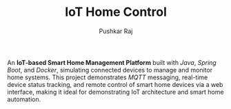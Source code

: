 #+TITLE: IoT Home Control
#+AUTHOR: Pushkar Raj

An *IoT-based Smart Home Management Platform* built with /Java/, /Spring Boot/, and /Docker/, simulating connected devices to manage and monitor home systems. This project demonstrates /MQTT/ messaging, real-time device status tracking, and remote control of smart home devices via a web interface, making it ideal for demonstrating IoT architecture and smart home automation.
